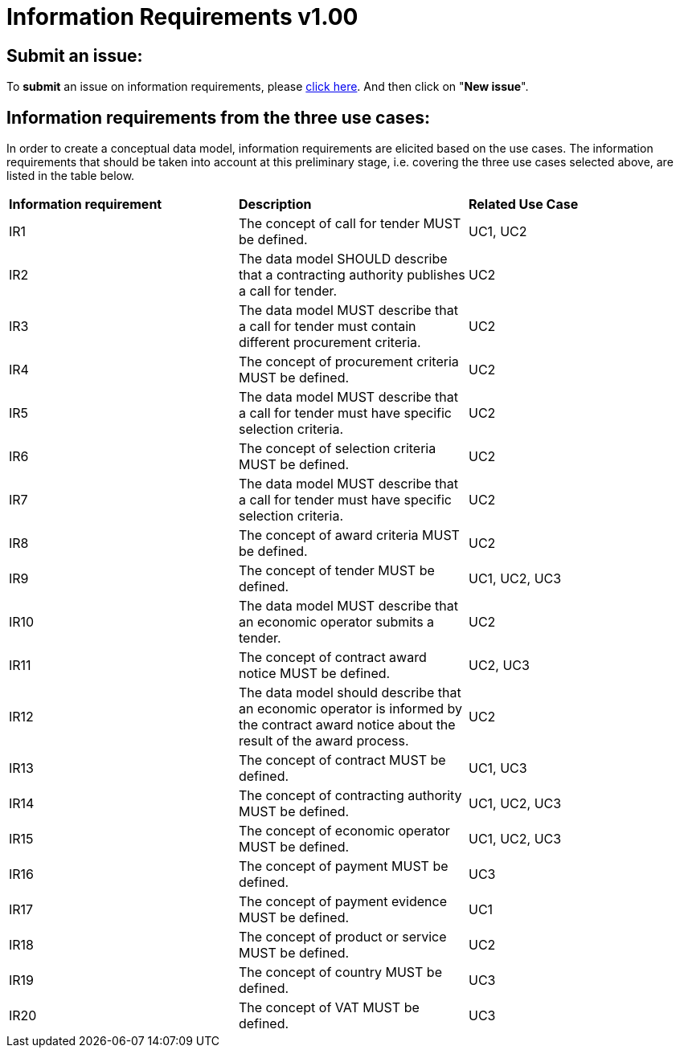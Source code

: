 = Information Requirements v1.00

== Submit an issue:

To **submit** an issue on information requirements, please link:https://github.com/eprocurementontology/eprocurementontology/labels/Information%20requirement[click here]. And then click on "**New issue**".

== Information requirements from the three use cases:

In order to create a conceptual data model, information requirements are elicited based on the use cases. The information requirements that should be taken into account at this preliminary stage, i.e. covering the three use cases selected above, are listed in the table below.

|============================================================
|*Information requirement*|*Description*|*Related Use Case*
|IR1|The concept of call for tender MUST be defined.|UC1, UC2
|IR2|The data model SHOULD describe that a contracting authority publishes a call for tender.|UC2
|IR3|The data model MUST describe that a call for tender must contain different procurement criteria.|UC2
|IR4|The concept of procurement criteria MUST be defined.|UC2
|IR5|The data model MUST describe that a call for tender must have specific selection criteria.|UC2
|IR6|The concept of selection criteria MUST be defined.|UC2
|IR7|The data model MUST describe that a call for tender must have specific selection criteria.|UC2
|IR8|The concept of award criteria MUST be defined.|UC2
|IR9|The concept of tender MUST be defined.|UC1, UC2, UC3
|IR10|The data model MUST describe that an economic operator submits a tender.|UC2
|IR11|The concept of contract award notice MUST be defined.|UC2, UC3
|IR12|The data model should describe that an economic operator is informed by the contract award notice about the result of the award process.|UC2
|IR13|The concept of contract MUST be defined.|UC1, UC3
|IR14|The concept of contracting authority MUST be defined.|UC1, UC2, UC3
|IR15|The concept of economic operator MUST be defined.|UC1, UC2, UC3
|IR16|The concept of payment MUST be defined.|UC3
|IR17|The concept of payment evidence MUST be defined.|UC1
|IR18|The concept of product or service MUST be defined.|UC2
|IR19|The concept of country MUST be defined.|UC3
|IR20|The concept of VAT MUST be defined.|UC3
|============================================================